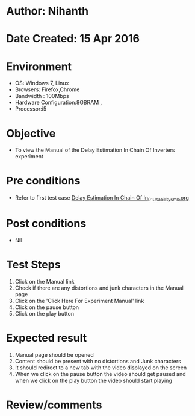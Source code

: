 * Author: Nihanth
* Date Created: 15 Apr 2016
* Environment
  - OS: Windows 7, Linux
  - Browsers: Firefox,Chrome
  - Bandwidth : 100Mbps
  - Hardware Configuration:8GBRAM , 
  - Processor:i5

* Objective
  - To view the Manual of the Delay Estimation In Chain Of Inverters experiment

* Pre conditions
  - Refer to first test case [[https://github.com/Virtual-Labs/vlsi-iiith/blob/master/test-cases/integration_test-cases/Delay Estimation In Chain Of In/Delay Estimation In Chain Of In_01_Usability_smk.org][Delay Estimation In Chain Of In_01_Usability_smk.org]]

* Post conditions
  - Nil
* Test Steps
  1. Click on the Manual link 
  2. Check if there are any distortions and junk characters in the Manual page
  3. Click on the 'Click Here For Experiment Manual' link
  4. Click on the pause button
  5. Click on the play button

* Expected result
  1. Manual page should be opened
  2. Content should be present with no distortions and Junk characters
  3. It should redirect to a new tab with the video displayed on the screen
  4. When we click on the pause button the video should get paused and when we click on the play button the video should start playing

* Review/comments


